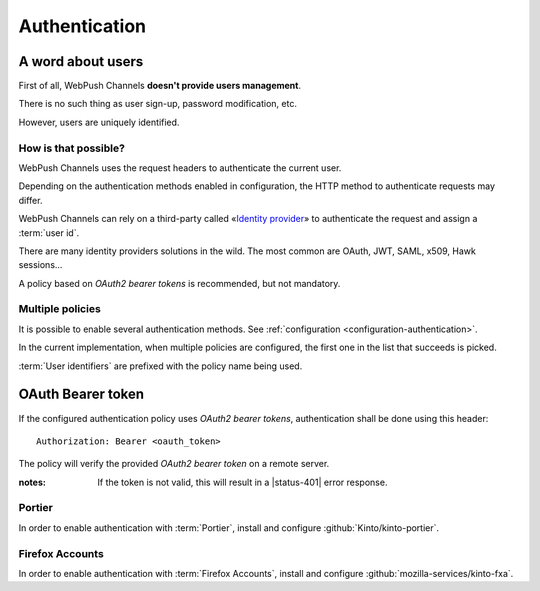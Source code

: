 ##############
Authentication
##############

.. _authentication:

A word about users
==================

First of all, WebPush Channels **doesn't provide users management**.

There is no such thing as user sign-up, password modification, etc.

However, users are uniquely identified.

How is that possible?
---------------------

WebPush Channels uses the request headers to authenticate the current user.

Depending on the authentication methods enabled in configuration,
the HTTP method to authenticate requests may differ.

WebPush Channels can rely on a third-party called «`Identity provider <https://en.wikipedia.org/wiki/Identity_provider>`_»
to authenticate the request and assign a :term:`user id`.

There are many identity providers solutions in the wild. The most common are OAuth,
JWT, SAML, x509, Hawk sessions...

A policy based on *OAuth2 bearer tokens* is recommended, but not mandatory.

Multiple policies
-----------------

It is possible to enable several authentication methods.
See :ref:`configuration <configuration-authentication>`.

In the current implementation, when multiple policies are configured,
the first one in the list that succeeds is picked.

:term:`User identifiers` are prefixed with the policy name being used.

OAuth Bearer token
==================

If the configured authentication policy uses *OAuth2 bearer tokens*, authentication
shall be done using this header:

::

    Authorization: Bearer <oauth_token>


The policy will verify the provided *OAuth2 bearer token* on a remote server.

:notes:

    If the token is not valid, this will result in a |status-401| error response.

Portier
-------

In order to enable authentication with :term:`Portier`, install and
configure :github:`Kinto/kinto-portier`.

Firefox Accounts
----------------

In order to enable authentication with :term:`Firefox Accounts`, install and
configure :github:`mozilla-services/kinto-fxa`.
